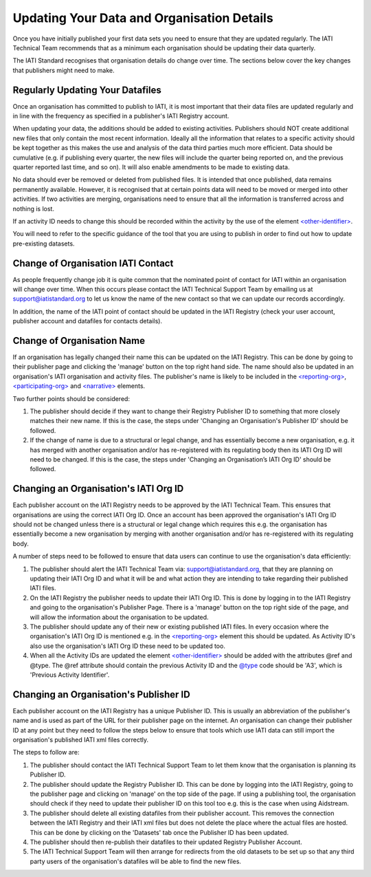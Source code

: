 Updating Your Data and Organisation Details
^^^^^^^^^^^^^^^^^^

Once you have initially published your first data sets you need to ensure that they are updated regularly. The IATI Technical Team recommends that as a minimum each organisation should be updating their data quarterly. 

The IATI Standard recognises that organisation details do change over time. The sections below cover the key changes that publishers might need to make.



Regularly Updating Your Datafiles
=================================

Once an organisation has committed to publish to IATI, it is most important that their data files are updated regularly and in line with the frequency as specified in a publisher's IATI Registry account. 

When updating your data, the additions should be added to existing activities. Publishers should NOT create additional new files that only contain the most recent information. Ideally all the information that relates to a specific activity should be kept together as this makes the use and analysis of the data third parties much more efficient. Data should be cumulative (e.g. if publishing every quarter, the new files will include the quarter being reported on, and the previous quarter reported last time, and so on). It will also enable amendments to be made to existing data.

No data should ever be removed or deleted from published files. It is intended that once published, data remains permanently available. However, it is recognised that at certain points data will need to be moved or merged into other activities. If two activities are merging, organisations need to ensure that all the information is transferred across and nothing is lost.

If an activity ID needs to change this should be recorded within the activity by the use of the element `<other-identifier> <http://iatistandard.org/202/activity-standard/iati-activities/iati-activity/other-identifier/>`__.

You will need to refer to the specific guidance of the tool that you are using to publish in order to find out how to update pre-existing datasets.




Change of Organisation IATI Contact
===================================

As people frequently change job it is quite common that the nominated point of contact for IATI within an organisation will change over time. When this occurs please contact the IATI Technical Support Team by emailing us at support@iatistandard.org to let us know the name of the new contact so that we can update our records accordingly.

In addition, the name of the IATI point of contact should be updated in the IATI Registry (check your user account, publisher account and datafiles for contacts details).




Change of Organisation Name
=========================

If an organisation has legally changed their name this can be updated on the IATI Registry. This can be done by going to their publisher page and clicking the 'manage' button on the top right hand side. The name should also be updated in an organisation's IATI organisation and activity files. The publisher's name is likely to be included in the `<reporting-org> <http://iatistandard.org/202/activity-standard/iati-activities/iati-activity/reporting-org/>`__, `<participating-org> <http://iatistandard.org/202/activity-standard/iati-activities/iati-activity/participating-org/>`__ and `<narrative> <http://iatistandard.org/202/activity-standard/iati-activities/iati-activity/participating-org/narrative/>`__ elements.

Two further points should be considered:

1) The publisher should decide if they want to change their Registry Publisher ID to something that more closely matches their new name. If this is the case, the steps under 'Changing an Organisation's Publisher ID' should be followed.

2) If the change of name is due to a structural or legal change, and has essentially become a new organisation, e.g. it has merged with another organisation and/or has re-registered with its regulating body then its IATI Org ID will need to be changed. If this is the case, the steps under 'Changing an Organisation’s IATI Org ID' should be followed. 


Changing an Organisation's IATI Org ID
========================

Each publisher account on the IATI Registry needs to be approved by the IATI Technical Team. This ensures that organisations are using the correct IATI Org ID. Once an account has been approved the organisation's IATI Org ID should not be changed unless there is a structural or legal change which requires this e.g. the organisation has essentially become a new organisation by merging with another organisation and/or has re-registered with its regulating body.

A number of steps need to be followed to ensure that data users can continue to use the organisation's data efficiently:

1) The publisher should alert the IATI Technical Team via: support@iatistandard.org, that they are planning on updating their IATI Org ID and what it will be and what action they are intending to take regarding their published IATI files.

2) On the IATI Registry the publisher needs to update their IATI Org ID. This is done by logging in to the IATI Registry and going to the organisation's Publisher Page. There is a 'manage' button on the top right side of the page, and will allow the information about the organisation to be updated.

3) The publisher should update any of their new or existing published IATI files. In every occasion where the organisation's IATI Org ID is mentioned e.g. in the `<reporting-org> <http://iatistandard.org/202/activity-standard/iati-activities/iati-activity/reporting-org/>`__ element this should be updated. As Activity ID's also use the organisation's IATI Org ID these need to be updated too.

4) When all the Activity IDs are updated the element `<other-identifier> <http://iatistandard.org/202/activity-standard/iati-activities/iati-activity/other-identifier/>`__ should be added with the attributes @ref and @type. The @ref attribute should contain the previous Activity ID and the  `@type <http://iatistandard.org/202/codelists/OtherIdentifierType/>`__ code should be 'A3', which is 'Previous Activity Identifier'.



Changing an Organisation's Publisher ID
=======================

Each publisher account on the IATI Registry has a unique Publisher ID. This is usually an abbreviation of the publisher's name and is used as part of the URL for their publisher page on the internet. An organisation can change their publisher ID at any point but they need to follow the steps below to ensure that tools which use IATI data can still import the organisation's published IATI xml files correctly.

The steps to follow are:

1) The publisher should contact the IATI Technical Support Team to let them know that the organisation is planning its Publisher ID.

2) The publisher should update the Registry Publisher ID. This can be done by logging into the IATI Registry, going to the publisher page and clicking on 'manage' on the top side of the page. If using a publishing tool, the organisation should check if they need to update their publisher ID on this tool too e.g. this is the case when using Aidstream.

3) The publisher should delete all existing datafiles from their publisher account. This removes the connection between the IATI Registry and their IATI xml files but does not delete the place where the actual files are hosted. This can be done by clicking on the 'Datasets' tab once the Publisher ID has been updated.

4) The publisher should then re-publish their datafiles to their updated Registry Publisher Account.

5) The IATI Technical Support Team will then arrange for redirects from the old datasets to be set up so that any third party users of the organisation's datafiles will be able to find the new files.
